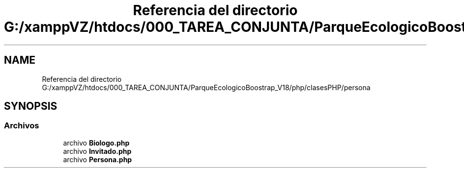 .TH "Referencia del directorio G:/xamppVZ/htdocs/000_TAREA_CONJUNTA/ParqueEcologicoBoostrap_V18/php/clasesPHP/persona" 3 "Viernes, 20 de Mayo de 2022" "Version V18" "Parque Ecológico" \" -*- nroff -*-
.ad l
.nh
.SH NAME
Referencia del directorio G:/xamppVZ/htdocs/000_TAREA_CONJUNTA/ParqueEcologicoBoostrap_V18/php/clasesPHP/persona
.SH SYNOPSIS
.br
.PP
.SS "Archivos"

.in +1c
.ti -1c
.RI "archivo \fBBiologo\&.php\fP"
.br
.ti -1c
.RI "archivo \fBInvitado\&.php\fP"
.br
.ti -1c
.RI "archivo \fBPersona\&.php\fP"
.br
.in -1c

